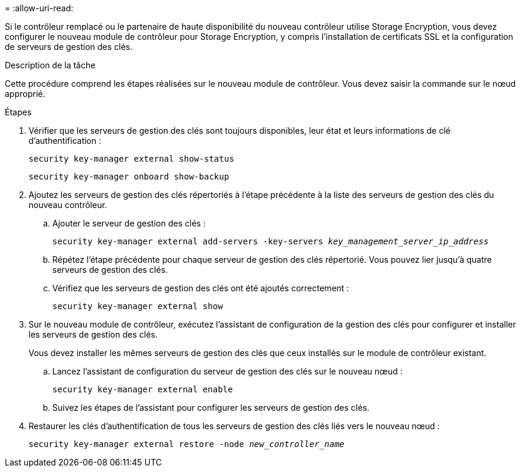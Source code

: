 = 
:allow-uri-read: 


Si le contrôleur remplacé ou le partenaire de haute disponibilité du nouveau contrôleur utilise Storage Encryption, vous devez configurer le nouveau module de contrôleur pour Storage Encryption, y compris l'installation de certificats SSL et la configuration de serveurs de gestion des clés.

.Description de la tâche
Cette procédure comprend les étapes réalisées sur le nouveau module de contrôleur. Vous devez saisir la commande sur le nœud approprié.

.Étapes
. Vérifier que les serveurs de gestion des clés sont toujours disponibles, leur état et leurs informations de clé d'authentification :
+
`security key-manager external show-status`

+
`security key-manager onboard show-backup`

. Ajoutez les serveurs de gestion des clés répertoriés à l'étape précédente à la liste des serveurs de gestion des clés du nouveau contrôleur.
+
.. Ajouter le serveur de gestion des clés :
+
`security key-manager external add-servers -key-servers _key_management_server_ip_address_`

.. Répétez l'étape précédente pour chaque serveur de gestion des clés répertorié. Vous pouvez lier jusqu'à quatre serveurs de gestion des clés.
.. Vérifiez que les serveurs de gestion des clés ont été ajoutés correctement :
+
`security key-manager external show`



. Sur le nouveau module de contrôleur, exécutez l'assistant de configuration de la gestion des clés pour configurer et installer les serveurs de gestion des clés.
+
Vous devez installer les mêmes serveurs de gestion des clés que ceux installés sur le module de contrôleur existant.

+
.. Lancez l'assistant de configuration du serveur de gestion des clés sur le nouveau nœud :
+
`security key-manager external enable`

.. Suivez les étapes de l'assistant pour configurer les serveurs de gestion des clés.


. Restaurer les clés d'authentification de tous les serveurs de gestion des clés liés vers le nouveau nœud :
+
`security key-manager external restore -node _new_controller_name_`


